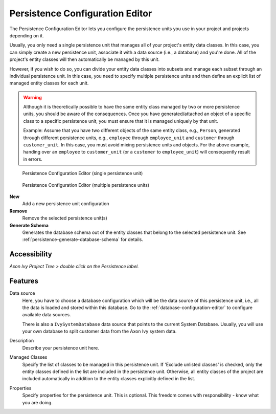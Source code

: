 .. _persistence-configuration-editor:

Persistence Configuration Editor
--------------------------------

The Persistence Configuration Editor lets you configure the persistence
units you use in your project and projects depending on it.

Usually, you only need a single persistence unit that manages all of your
project's entity data classes. In this case, you can simply create a new
persistence unit, associate it with a data source (i.e., a database) and
you're done. All of the project's entity classes will then automatically
be managed by this unit.

However, if you wish to do so, you can divide your entity data classes
into subsets and manage each subset through an individual persistence
unit. In this case, you need to specify multiple persistence units and
then define an explicit list of managed entity classes for each unit.

.. warning::

   Although it is theoretically possible to have the same entity class
   managed by two or more persistence units, you should be aware of the
   consequences. Once you have generated/attached an object of a
   specific class to a specific persistence unit, you must ensure
   that it is managed uniquely by that unit.

   Example: Assume that you have two different objects of the same
   entity class, e.g., ``Person``, generated through different
   persistence units, e.g., ``employee`` through ``employee_unit`` and
   ``customer`` through ``customer_unit``. In this case, you must
   avoid mixing persistence units and objects. For the above
   example, handing over an ``employee`` to ``customer_unit`` (or
   a ``customer`` to ``employee_unit``) will consequently result in
   errors.

.. figure:: /_images/persistence/persistence-configuration-editor-single-unit.png
   :alt: Persistence Configuration Editor (single persistence unit)

   Persistence Configuration Editor (single persistence unit)

.. figure:: /_images/persistence/persistence-configuration-editor-multiple-unit.png
   :alt: Persistence Configuration Editor (multiple persistence units)

   Persistence Configuration Editor (multiple persistence units)

**New**
   Add a new persistence unit configuration

**Remove**
   Remove the selected persistence unit(s)

**Generate Schema**
   Generates the database schema out of the entity classes that belong to
   the selected persistence unit. See :ref:`persistence-generate-database-schema`
   for details.

Accessibility
^^^^^^^^^^^^^

*Axon Ivy Project Tree > double click on the Persistence label.*

Features
^^^^^^^^

Data source
   Here, you have to choose a database configuration which will be the
   data source of this persistence unit, i.e., all the data is loaded
   and stored within this database. Go to the :ref:`database-configuration-editor`
   to configure available data sources.

   There is also a ``IvySystemDatabase`` data source that points to the
   current System Database. Usually, you will use your own database
   to split customer data from the Axon Ivy system data.

Description
   Describe your persistence unit here.

Managed Classes
   Specify the list of classes to be managed in this persistence unit. If
   'Exclude unlisted classes' is checked, only the entity classes defined in the
   list are included in the persistence unit. Otherwise, all entity classes of
   the project are included automatically in addition to the entity classes
   explicitly defined in the list.

Properties
   Specify properties for the persistence unit. This is optional. This
   freedom comes with responsibility - know what you are doing.
